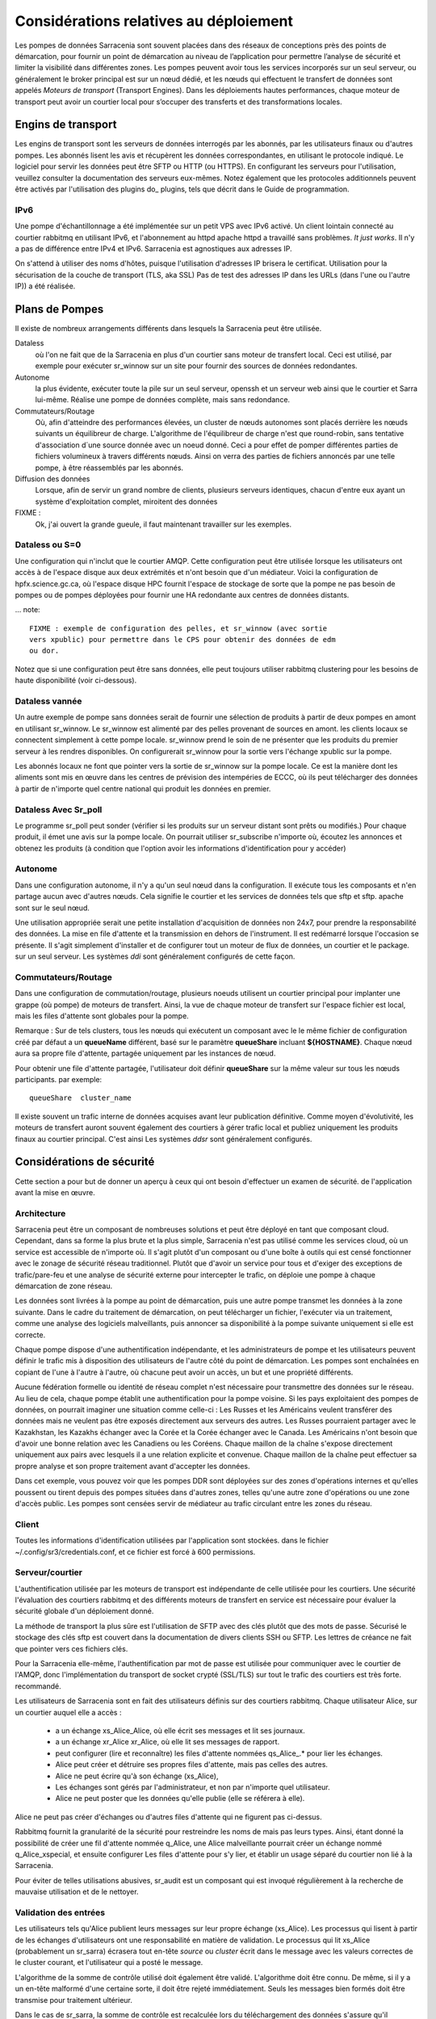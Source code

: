 Considérations relatives au déploiement
=======================================

Les pompes de données Sarracenia sont souvent placées dans des réseaux de conceptions près des points de démarcation, pour fournir
un point de démarcation au niveau de l’application pour permettre l’analyse de sécurité et limiter la visibilité
dans différentes zones.  Les pompes peuvent avoir tous les services incorporés sur un seul serveur,
ou généralement le broker principal est sur un nœud dédié, et les nœuds qui effectuent le transfert de données
sont appelés *Moteurs de transport* (Transport Engines). Dans les déploiements hautes performances, chaque moteur de transport
peut avoir un courtier local pour s’occuper des transferts et des transformations locales.


Engins de transport
-------------------

Les engins de transport sont les serveurs de données interrogés par les abonnés,
par les utilisateurs finaux ou d'autres pompes. Les abonnés lisent les avis
et récupèrent les données correspondantes, en utilisant le protocole indiqué.
Le logiciel pour servir les données peut être SFTP ou HTTP (ou HTTPS).  En
configurant les serveurs pour l'utilisation, veuillez consulter la documentation
des serveurs eux-mêmes. Notez également que les protocoles additionnels peuvent
être activés par l'utilisation des plugins do\_ plugins, tels que décrit dans
le Guide de programmation.


IPv6
~~~~

Une pompe d'échantillonnage a été implémentée sur un petit VPS avec IPv6 activé.
Un client lointain connecté au courtier rabbitmq en utilisant IPv6, et
l'abonnement au httpd apache httpd a travaillé sans problèmes. *It just works*.
Il n'y a pas de différence entre IPv4 et IPv6. Sarracenia est agnostiques
aux adresses IP.

On s'attend à utiliser des noms d'hôtes, puisque l'utilisation d'adresses IP
brisera le certificat. Utilisation pour la sécurisation de la couche de
transport (TLS, aka SSL) Pas de test des adresses IP dans les URLs (dans
l'une ou l'autre IP)) a été réalisée.

Plans de Pompes
---------------

Il existe de nombreux arrangements différents dans lesquels la Sarracenia peut
être utilisée.

Dataless
  où l'on ne fait que de la Sarracenia en plus d'un courtier sans moteur de
  transfert local. Ceci est utilisé, par exemple pour exécuter sr_winnow sur
  un site pour fournir des sources de données redondantes.

Autonome
  la plus évidente, exécuter toute la pile sur un seul serveur, openssh et
  un serveur web ainsi que le courtier et Sarra lui-même. Réalise une pompe de
  données complète, mais sans redondance.

Commutateurs/Routage
  Où, afin d'atteindre des performances élevées, un cluster de nœuds autonomes
  sont placés derrière les nœuds suivants un équilibreur de charge.
  L'algorithme de l'équilibreur de charge n'est que round-robin, sans tentative
  d'association d´une source donnée avec un noeud donné. Ceci a pour effet de
  pomper différentes parties de fichiers volumineux à travers différents nœuds.
  Ainsi on verra des parties de fichiers annoncés par une telle pompe, à être
  réassemblés par les abonnés.

Diffusion des données
  Lorsque, afin de servir un grand nombre de clients, plusieurs serveurs
  identiques, chacun d'entre eux ayant un système d'exploitation complet,
  miroitent des données

FIXME :
  Ok, j'ai ouvert la grande gueule, il faut maintenant travailler sur les exemples.

Dataless ou S=0
~~~~~~~~~~~~~~~

Une configuration qui n'inclut que le courtier AMQP. Cette configuration peut
être utilisée lorsque les utilisateurs ont accès à de l'espace disque aux
deux extrémités et n'ont besoin que d'un médiateur. Voici la configuration
de hpfx.science.gc.ca, où l'espace disque HPC fournit l'espace de stockage
de sorte que la pompe ne pas besoin de pompes ou de pompes déployées pour
fournir une HA redondante aux centres de données distants.

... note::

  FIXME : exemple de configuration des pelles, et sr_winnow (avec sortie
  vers xpublic) pour permettre dans le CPS pour obtenir des données de edm
  ou dor.

Notez que si une configuration peut être sans données, elle peut toujours
utiliser rabbitmq clustering pour les besoins de haute disponibilité
(voir ci-dessous).


Dataless vannée
~~~~~~~~~~~~~~~

Un autre exemple de pompe sans données serait de fournir une sélection de
produits à partir de deux pompes en amont en utilisant sr_winnow. Le sr_winnow
est alimenté par des pelles provenant de sources en amont.  les clients locaux
se connectent simplement à cette pompe locale. sr_winnow prend le soin de ne
présenter que les produits du premier serveur à les rendres disponibles. On
configurerait sr_winnow pour la sortie vers l'échange xpublic sur la pompe.

Les abonnés locaux ne font que pointer vers la sortie de sr_winnow sur la
pompe locale. Ce est la manière dont les aliments sont mis en œuvre dans
les centres de prévision des intempéries de ECCC, où ils peut télécharger
des données à partir de n'importe quel centre national qui produit les
données en premier.


Dataless Avec Sr_poll
~~~~~~~~~~~~~~~~~~~~~

Le programme sr_poll peut sonder (vérifier si les produits sur un serveur
distant sont prêts ou modifiés.)  Pour chaque produit, il émet une avis sur la
pompe locale. On pourrait utiliser sr_subscribe n'importe où, écoutez les
annonces et obtenez les produits (à condition que l'option avoir les
informations d'identification pour y accéder)


Autonome
~~~~~~~~

Dans une configuration autonome, il n'y a qu'un seul nœud dans la configuration.
Il exécute tous les composants et n'en partage aucun avec d'autres nœuds.
Cela signifie le courtier et les services de données tels que sftp et sftp.
apache sont sur le seul nœud.

Une utilisation appropriée serait une petite installation d'acquisition de
données non 24x7, pour prendre la responsabilité des données. La mise en file
d'attente et la transmission en dehors de l'instrument. Il est redémarré
lorsque l'occasion se présente. Il s'agit simplement d'installer et de
configurer tout un moteur de flux de données, un courtier et le package.
sur un seul serveur. Les systèmes *ddi* sont généralement configurés de cette
façon.



Commutateurs/Routage
~~~~~~~~~~~~~~~~~~~~

Dans une configuration de commutation/routage, plusieurs noeuds utilisent un
courtier principal pour implanter une grappe (où pompe) de moteurs de transfert. Ainsi, la vue 
de chaque moteur de transfert sur l'espace fichier est local, mais les files 
d'attente sont globales pour la pompe.

Remarque : Sur de tels clusters, tous les nœuds qui exécutent un composant avec le
le même fichier de configuration créé par défaut a un **queueName** différent,
basé sur le paramètre **queueShare** incluant **${HOSTNAME}**.
Chaque nœud aura sa propre file d'attente, partagée uniquement par les instances de nœud.

Pour obtenir une file d'attente partagée, l'utilisateur doit définir **queueShare** sur la même
valeur sur tous les nœuds participants. par exemple::


    queueShare  cluster_name


Il existe souvent un trafic interne de données acquises avant leur publication définitive.
Comme moyen d'évolutivité, les moteurs de transfert auront souvent également des courtiers à gérer
trafic local et publiez uniquement les produits finaux au courtier principal. C'est ainsi
Les systèmes *ddsr* sont généralement configurés.


Considérations de sécurité
---------------------------

Cette section a pour but de donner un aperçu à ceux qui ont besoin d'effectuer un examen de sécurité.
de l'application avant la mise en œuvre.

Architecture
~~~~~~~~~~~~

Sarracenia peut être un composant de nombreuses solutions et peut être déployé en tant que composant cloud.
Cependant, dans sa forme la plus brute et la plus simple, Sarracenia n'est pas utilisé comme les services cloud, où
un service est accessible de n'importe où. Il s'agit plutôt d'un composant ou d'une boîte à outils qui est
censé fonctionner avec le zonage de sécurité réseau traditionnel. Plutôt que d'avoir un service
pour tous et d'exiger des exceptions de trafic/pare-feu et une analyse de sécurité externe pour
intercepter le trafic, on déploie une pompe à chaque démarcation de zone réseau.

Les données sont livrées à la pompe au point de démarcation, puis une autre pompe
transmet les données à la zone suivante. Dans le cadre du traitement de démarcation, on 
peut télécharger un fichier, l'exécuter via un traitement, comme une analyse des logiciels 
malveillants, puis annoncer sa disponibilité à la pompe suivante uniquement si elle est correcte.

Chaque pompe dispose d'une authentification indépendante, et les administrateurs de pompe
et les utilisateurs peuvent définir le trafic mis à disposition des utilisateurs de l'autre côté
du point de démarcation. Les pompes sont enchaînées en copiant de l'une à l'autre
à l'autre, où chacune peut avoir un accès, un but et une propriété différents.

Aucune fédération formelle ou identité de réseau complet n'est nécessaire pour transmettre des données
sur le réseau. Au lieu de cela, chaque pompe établit une authentification pour la pompe voisine.
Si les pays exploitaient des pompes de données, on pourrait imaginer une situation comme celle-ci :
Les Russes et les Américains veulent transférer des données mais ne veulent pas être exposés directement aux serveurs
des autres. Les Russes pourraient partager avec le Kazakhstan, les Kazakhs échanger
avec la Corée et la Corée échanger avec le Canada. Les Américains n'ont besoin que d'avoir
une bonne relation avec les Canadiens ou les Coréens. Chaque maillon de la chaîne
s'expose directement uniquement aux pairs avec lesquels il a une relation explicite et
convenue. Chaque maillon de la chaîne peut effectuer sa propre analyse et son propre traitement avant d'accepter les données.

.. image:: Concepts/sr3_exemple_de_flux.svg
    :scale: 100%
    :align: center

Dans cet exemple, vous pouvez voir que les pompes DDR sont déployées sur des zones d'opérations
internes et qu'elles poussent ou tirent depuis des pompes situées dans d'autres zones, telles qu'une autre
zone d'opérations ou une zone d'accès public. Les pompes sont censées
servir de médiateur au trafic circulant entre les zones du réseau.


Client
~~~~~~

Toutes les informations d'identification utilisées par l'application sont stockées.
dans le fichier ~/.config/sr3/credentials.conf, et ce fichier est forcé à 600 permissions.


Serveur/courtier
~~~~~~~~~~~~~~~~

L'authentification utilisée par les moteurs de transport est indépendante de celle utilisée pour les courtiers. Une sécurité
l'évaluation des courtiers rabbitmq et des différents moteurs de transfert en service est nécessaire pour évaluer
la sécurité globale d'un déploiement donné.


La méthode de transport la plus sûre est l'utilisation de SFTP avec des clés plutôt que des mots de passe. Sécurisé
le stockage des clés sftp est couvert dans la documentation de divers clients SSH ou SFTP. Les lettres de créance
ne fait que pointer vers ces fichiers clés.

Pour la Sarracenia elle-même, l'authentification par mot de passe est utilisée pour communiquer avec le courtier de l'AMQP,
donc l'implémentation du transport de socket crypté (SSL/TLS) sur tout le trafic des courtiers est très forte.
recommandé.

Les utilisateurs de Sarracenia sont en fait des utilisateurs définis sur des courtiers rabbitmq.
Chaque utilisateur Alice, sur un courtier auquel elle a accès :

 - a un échange xs_Alice_Alice, où elle écrit ses messages et lit ses journaux.
 - a un échange xr_Alice xr_Alice, où elle lit ses messages de rapport.
 - peut configurer (lire et reconnaître) les files d'attente nommées qs_Alice\_.* pour lier les échanges.
 - Alice peut créer et détruire ses propres files d'attente, mais pas celles des autres.
 - Alice ne peut écrire qu'à son échange (xs_Alice),
 - Les échanges sont gérés par l'administrateur, et non par n'importe quel utilisateur.
 - Alice ne peut poster que les données qu'elle publie (elle se référera à elle).

Alice ne peut pas créer d'échanges ou d'autres files d'attente qui ne figurent pas ci-dessus.

Rabbitmq fournit la granularité de la sécurité pour restreindre les noms de
mais pas leurs types. Ainsi, étant donné la possibilité de créer une fil d'attente nommée q_Alice,
une Alice malveillante pourrait créer un échange nommé q_Alice_xspecial, et ensuite configurer
Les files d'attente pour s'y lier, et établir un usage séparé du courtier non lié à la Sarracenia.

Pour éviter de telles utilisations abusives, sr_audit est un composant qui est
invoqué régulièrement à la recherche de mauvaise utilisation et de le nettoyer.

Validation des entrées
~~~~~~~~~~~~~~~~~~~~~~

Les utilisateurs tels qu'Alice publient leurs messages sur leur propre échange
(xs_Alice). Les processus qui lisent à partir de les échanges d'utilisateurs
ont une responsabilité en matière de validation. Le processus qui lit xs_Alice
(probablement un sr_sarra) écrasera tout en-tête *source* ou *cluster* écrit
dans le message avec les valeurs correctes de le cluster courant, et
l'utilisateur qui a posté le message.

L'algorithme de la somme de contrôle utilisé doit également être validé.
L'algorithme doit être connu. De même, si il y a un en-tête malformé d'une
certaine sorte, il doit être rejeté immédiatement. Seuls les messages bien
formés doit être transmise pour traitement ultérieur.

Dans le cas de sr_sarra, la somme de contrôle est recalculée lors du
téléchargement des données s'assure qu'il correspond au message. S'ils ne
correspondent pas, un message d'erreur est publié.  Si l'option
*recompute_checksum* est True, la somme de contrôle nouvellement calculée est
placée dans le message. Selon le niveau de confiance entre une paire de
pompes, le niveau de validation peut être détendue pour améliorer
les performances.

Une autre différence avec les connexions inter-pompes, c'est qu'une pompe
agit nécessairement comme un agent pour l'ensemble de la pompe sur les
pompes à distance et toutes les autres pompes pour lesquelles la pompe
est transférée. Dans ce cas, la validation est un peu différent:

 - La source va varier. (les chargeurs peuvent représenter d'autres
   utilisateurs, donc n'écrasez pas)
 - Il faut s'assurer que le cluster n'est pas un cluster local (car cela
   indique soit une boucle, une mauvaise utilisation).

Si le message échoue le test de cluster non-local, il doit
être rejeté et enregistré (FIXME: publié? hmm? à clarifier)

.. NOTE::
 FIXME:
   - if the source is not good, and the cluster is not good... cannot report back. so just log locally?

Accès au système privilégié
~~~~~~~~~~~~~~~~~~~~~~~~~~~

Les utilisateurs ordinaires (sources et abonnés) exploitent sarra dans le cadre
de leurs propres permissions sur le système, comme une commande scp. Le compte
administrateur de la pompe fonctionne également sous un compte utilisateur linux
normal et, exige des privilèges uniquement sur le courtier AMQP, mais rien sur
le système d'exploitation sous-jacent. Il est pratique d'accorder à
l'administrateur de la pompe les privilèges sudo pour la commande rabbitmqctl.

Il peut s'agir d'une seule tâche qui doit fonctionner avec des privilèges :
nettoyer la base de données, ce qui est une tâche facilement script vérifiable
qui doit être exécuté sur une base régulière. Si toute l'acquisition se fait
via sarra, alors tout ce qui suit les fichiers appartiendront à l'administrateur
de la pompe (la compte sarra), et un accès privilégié (root) n'est pas
nécessaire pour cela non plus.

Glossaire
---------

La documentation sur la Sarracenia utilise un certain nombre de mots d'une
manière particulière. Ce glossaire devrait faciliter la compréhension du
reste de la documentation.

Source
  Quelqu'un qui veut envoyer des données à quelqu'un d'autre. Pour ce faire,
  ils font des avis pour annoncés des arbres de fichiers a copier du point
  de départ vers une ou plusieurs pompes dans le réseau. Les sources
  produisent des avis qui indiquent aux autres exactement où se
  trouvent les fichier et comment les télécharger, et les
  Sources disent où ils veulent que le fichier pour se rend.

  Les sources utilisent des programmes comme `sr_post.1 <../Reference/sr3.1.html#post>`_,
  `sr_watch.1 <../Reference/sr3.1.html#watch>`_, et `sr_poll(1) <../Reference/sr3.1.html#poll>`_ créer
  leurs avis.

Abonnés
  sont ceux qui examinent les annonces au sujet des fichiers disponibles ; et
  téléchargent les fichiers qui les intéressent.

  Les abonnés utilisent `sr_subscribe(1) <../Reference/sr3.1.html#subscribe>`_


Afficher, Avis, Notification, publication,
  Ce sont des messages AMQP construits par sr_post, sr_poll, sr_poll, ou
  sr3_watch pour laisser les utilisateurs savoir qu'un fichier particulier est
  prêt. Le format de ces messages AMQP est le suivant décrit par la page manuel
  `sr_post(7) <../Reference/sr3.1.html#post>`_ . Tous ces les mots sont utilisés de façon
  interchangeable. Les avis à chaque étape préservent l´origine d'origine
  du fichier, de sorte que les rapports de disposition puissent y être
  réacheminés.


Rapports
  Ce sont des messages AMQP (au format `sr_post(7) <../Reference/sr3.1.html#post>`_  format)
  construits par les consommateurs de messages, pour indiquer ce qu'une pompe
  ou un abonné donné a fait avec un fichier. Ils s'écoulent conceptuellement
  dans la direction opposée de dans un réseau, pour revenir à la source.

Pompe ou courtier
  Une pompe est un hôte exécutant Sarracenia, un serveur rabbitmq AMQP (appelé *broker*
  en langage AMQP) La pompe a des utilisateurs administratifs et gère le courtier AMQP.
  en tant que ressource dédiée. Une sorte de moteur de transport, comme un apache.
  ou un serveur openssh, est utilisé pour supporter les transferts de fichiers. SFTP, et
  HTTP/HTTPS sont les protocoles qui sont entièrement pris en charge par la Sarracenia. Pompes
  copier des fichiers à partir de quelque part, et les écrire localement. Ils ont ensuite ré-annoncé l'initiative du
  de la copie locale à ses pompes voisines, et aux abonnés utilisateurs finaux, ils peuvent
  obtenir les données de cette pompe.

.. Note::

 Pour les utilisateurs finaux, une pompe et un courtier, c'est la même chose
 à tout fins pratique.  Mais, lorsque les administrateurs de pompes configurent
 des clusters multi-hôtes, cependant, une pompe peut être exécuté sur deux
 hôtes, et le même courtier pourrait être utilisé par de nombreux moteurs de
 transport. La grappe entière serait considérée comme une pompe. Ainsi, le
 deux mots n´ont pas toujours les même sens.

Pompes Dataless
  Il y a des pompes qui n'ont pas de moteur de transport, elles servent de
  médiateur des transferts pour d'autres serveurs, en mettant les messages
  à la disposition des clients et des clients dans leur zone réseau.


Transferts Dataless
  Parfois, les transferts à travers les pompes se font sans utiliser l'espace
  local sur la pompe.


Réseau de pompage
  Un certain nombre de serveurs d'interconnexion exécutant la pile sarracenia.
  Chaque pile détermine la façon dont il achemine les articles vers le saut
  suivant, de sorte que la taille ou l'étendue entière du réseau peut ne pas
  être connu de ceux qui y mettent des données.


Cartes réseau
  Chaque pompe devrait fournir une carte du réseau pour informer les
  utilisateurs de la destination connue qu'ils devraient faire de la publicité
  pour envoyer à. *FIXME* non défini jusqu'à présent.


